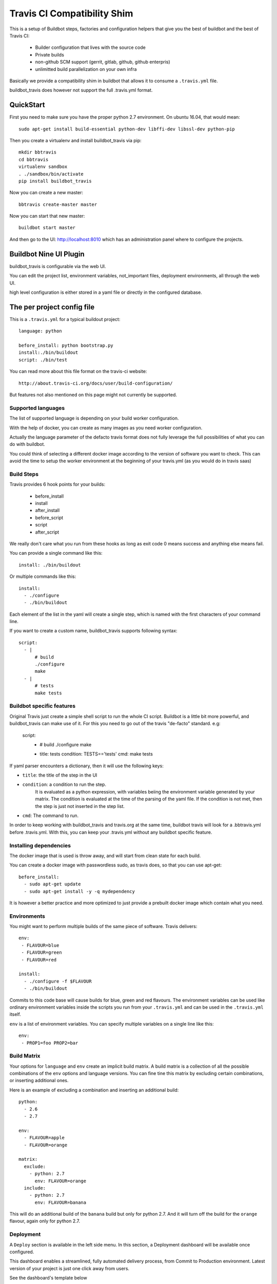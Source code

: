 ============================
Travis CI Compatibility Shim
============================

This is a setup of Buildbot steps, factories and configuration helpers that
give you the best of buildbot and the best of Travis CI:

 * Builder configuration that lives with the source code
 * Private builds
 * non-github SCM support (gerrit, gitlab, github, github enterpris)
 * unlimitted build parallelization on your own infra


Basically we provide a compatibility shim in buildbot that allows it to consume a ``.travis.yml`` file.

buildbot_travis does however not support the full .travis.yml format.

|travis-badge|_ |codecov-badge|_


.. |travis-badge| image:: https://travis-ci.org/buildbot/buildbot_travis.svg?branch=master
.. _travis-badge: https://travis-ci.org/buildbot/buildbot_travis
.. |codecov-badge| image:: http://codecov.io/github/buildbot/buildbot_travis/coverage.svg?branch=master
.. _codecov-badge: http://codecov.io/github/buildbot/buildbot_travis?branch=master


QuickStart
==========

First you need to make sure you have the proper python 2.7 environment. On ubuntu 16.04, that would mean::

    sudo apt-get install build-essential python-dev libffi-dev libssl-dev python-pip

Then you create a virtualenv and install buildbot_travis via pip::

    mkdir bbtravis
    cd bbtravis
    virtualenv sandbox
    . ./sandbox/bin/activate
    pip install buildbot_travis

Now you can create a new master::

    bbtravis create-master master

Now you can start that new master::

    buildbot start master

And then go to the UI: http://localhost:8010  which has an administration panel where to configure the projects.


Buildbot Nine UI Plugin
=======================

buildbot_travis is configurable via the web UI.

You can edit the project list, environment variables, not_important files, deployment environments, all through the web UI.

high level configuration is either stored in a yaml file or directly in the configured database.

The per project config file
===========================

This is a ``.travis.yml`` for a typical buildout project::

    language: python

    before_install: python bootstrap.py
    install:./bin/buildout
    script: ./bin/test

You can read more about this file format on the travis-ci website::

    http://about.travis-ci.org/docs/user/build-configuration/

But features not also mentioned on this page might not currently be supported.


Supported languages
-------------------

The list of supported language is depending on your build worker configuration.

With the help of docker, you can create as many images as you need worker configuration.


Actually the language parameter of the defacto travis format does not fully leverage the full possibilities of what you can do with buildbot.

You could think of selecting a different docker image according to the version of software you want to check.
This can avoid the time to setup the worker environment at the beginning of your travis.yml (as you would do in travis saas)


Build Steps
-----------

Travis provides 6 hook points for your builds:

 * before_install
 * install
 * after_install
 * before_script
 * script
 * after_script

We really don't care what you run from these hooks as long as exit code 0 means
success and anything else means fail.

You can provide a single command like this::

    install: ./bin/buildout

Or multiple commands like this::

    install:
      - ./configure
      - ./bin/buildout

Each element of the list in the yaml will create a single step, which is named with the first characters of your command line.

If you want to create a custom name, buildbot_travis supports following syntax::

    script:
      - |
          # build
          ./configure
          make
      - |
          # tests
          make tests


Buildbot specific features
--------------------------

Original Travis just create a simple shell script to run the whole CI script.
Buildbot is a little bit more powerful, and buildbot_travis can make use of it.
For this you need to go out of the travis "de-facto" standard. e.g:

    script:
      - |
          # build
          ./configure
          make

      - title: tests
        condition: TESTS=='tests'
        cmd: make tests

If yaml parser encounters a dictionary, then it will use the following keys:

* ``title``: the title of the step in the UI
* ``condition``: a condition to run the step.
   It is evaluated as a python expression, with variables beiing the environment variable generated by your matrix.
   The condition is evaluated at the time of the parsing of the yaml file.
   If the condition is not met, then the step is just not inserted in the step list.
* ``cmd``: The command to run.

In order to keep working with buildbot_travis and travis.org at the same time, buildbot travis will look for a .bbtravis.yml before .travis.yml.
With this, you can keep your .travis.yml without any buildbot specific feature.

Installing dependencies
-----------------------

The docker image that is used is throw away, and will start from clean state for each build.

You can create a docker image with passwordless sudo, as travis does, so that you can use apt-get::

    before_install:
      - sudo apt-get update
      - sudo apt-get install -y -q mydependency

It is however a better practice and more optimized to just provide a prebuilt docker image which contain what you need.


Environments
------------

You might want to perform multiple builds of the same piece of software. Travis
delivers::

    env:
     - FLAVOUR=blue
     - FLAVOUR=green
     - FLAVOUR=red

    install:
      - ./configure -f $FLAVOUR
      - ./bin/buildout

Commits to this code base will cause builds for blue, green and red flavours.
The environment variables can be used like ordinary environment variables
inside the scripts you run from your ``.travis.yml`` and can be used in the
``.travis.yml`` itself.

``env`` is a list of environment variables. You can specify multiple variables
on a single line like this::

    env:
     - PROP1=foo PROP2=bar


Build Matrix
------------

Your options for ``language`` and ``env`` create an implicit build matrix. A
build matrix is a collection of all the possible combinations of the ``env``
options and language versions. You can fine tine this matrix by excluding
certain combinations, or inserting additional ones.

Here is an example of excluding a combination and inserting an additional
build::

      python:
        - 2.6
        - 2.7

      env:
        - FLAVOUR=apple
        - FLAVOUR=orange

      matrix:
        exclude:
          - python: 2.7
            env: FLAVOUR=orange
        include:
          - python: 2.7
            env: FLAVOUR=banana

This will do an additional build of the ``banana`` build but only for python
2.7. And it will turn off the build for the ``orange`` flavour, again only
for python 2.7.


Deployment
----------

A ``Deploy`` section is available in the left side menu. In this section, a Deployment dashboard will be
available once configured.

This dashboard enables a streamlined, fully automated delivery process, from Commit to Production environment.
Latest version of your project is just one click away from users.

See the dashboard's template below

    ==============   =========    =========    =========    =========
     DELIVERABLES                         STAGES                         
    --------------   ------------------------------------------------
     (projects)        COMMIT        DEV          QA           PROD   
    ==============   =========    =========    =========    =========
     Deliverable A    GIT rev      1.2.3        GIT tag      GIT tag  
    ==============   =========    =========    =========    =========

For example, the version 1.2.3 (specified thanks to a GIT tag) of deliverable A is deployed in DEV stage.
     
Here are the 5 steps to setup a Deployment dashboard in Buildbot Travis.

1) A ``Deployment`` section is available in the ``Settings`` section.
   In this section, the ``Deployment Environment(s)`` is the list of target environments (or Stages)
   where deliverables are going to be deployed.
   These environments should be sorted following your development process definition.
   Example::

       COMMIT (merged dev), DEV, QA, PROD
       BEWARE!The first column is reserved for COMMIT stage so you do not need to define it in the Stages list.

2) Go to the ``Deploy`` section in the left side menu. You should see a Deployment dashboard like the above example.
   The Stages should be the same as the ones defined in 1).

3) Go to the ``Settings/Projects`` section. Add corresponding Stages to the different projects in the Stages field.
   Stages can be a subset of the Stages defined in 2).

4) You should see a fully configured Deployment dashboard with all the deliverables, Stages, GIT revisions and GIT
   tags. GIT revisions and GIT tags are available in dropdown lists. When you select a specific version, a pop_up
   window appears to launch the deployment procedure in the specific stage.

5) To enable push button deployments, you need to define the deployment procedures.
   Create deployment scripts and update the script and/or after_script sections of the ``.travis.yml`` file
   of each deliverable.
   
   Example::

    after_script:
       - |
         # Deployment
           python ./deploy.py --repo "${repository}" --stage "${stage}" --version "${version}";

           ${repository} is the URL of the project's (or deliverable's) repo.
           ${stage} is the retrieved from the Deployment dashboard.
           ${version} is retrieved from the Deployment dashboard.

How it works
============

The basic behaviour is:

 * Commit is picked up (polling by default, with additional triggers via
   ``/change_hook/poller?poller=pollername`` web hook

 * Build is scheduled on a 'spawner' builder - this is a builder configured to
   use an ordinary slave

 * Checkout occurs - for the purposes of acquiring the ``.travis.yml`` rather
   than for actually performing a build

 * 'spawner' triggers a build on a 'job' builder for each environment in the
   build matrix defined in ``.travis.yml``

 * 'job' builder does a single build in a clean latent buildslave (VM or docker)

 * ``setup-steps`` step dynamically appends ShellCommand steps based on
   contents of ``.travis.yml``

 * when job is over VM orcontainer is thrown away.

 * The 'spawner' build acts as a way of aggregating the build results in a
   single pass/fail status.

 * MailNotifier subclass uses ``.travis.yml`` found in build history so that
   recipients list and whether or not to mail can be adapted accordingly.
   XXX: this needs to be adapted for nine


CommandLine
===========
``buildbot_travis`` package comes with a ``bbtravis`` command line utility.

This utility is useful to test travis.yml locally without pushing it to the CI.
It allows to test either the travis.yml and the docker image used to run the workers.
It allows to run only the part of the matrix that you are working on

Example::

    bbtravis run -d tardyp/metabbotcfg  -j8 TESTS=trial TWISTED=latest

This will run the resulting tests in parallel using docker image tagged tardyp/metabbotcfg and will filter only the matrix environment with TESTS=='trial' and TWISTED=='latest'

UI is using urwid console UI framework, and will split the terminal into several terminal showing each matrix run.
You can scroll using mouse wheel, and click to zoom and get more details.

TODO
====

This special branch is the nine port of buildbot_travis.
Compared to previous version following features are not yet available

* Custom MailNotifier needs to be adapted for nine data api, in order to get the .travis.yml configuration
* mergerequest should be adapted to the new collapseRequest api
* SVN shall be validated (only git has been tested so far)
* metrics facility is not really specific to travis, and should be available in buildbot master directly
* nextBuild feature shall be reimplemented: allowed to avoid running a spawner when no '-job' slave is available

Compared to original Travis format, here is a non-exaustive list of features known not to be supported

* after_success, after_failure. Not implemented, but easy to add.
* deploy. Deployment step would have to happen after all the matrix subbuilds are succeed


Deploying
=========

"example" directory is available for easy to use example.


Deploying in hyper
===================

::

    IP=<yourFIPaddress>
    container=`hyper run -d -e buildbotURL=http://$IP/ -p 0.0.0.0:9989:9989 -p 0.0.0.0:80:8010 tardyp/buildbot_travis:hyper`
    hyper fip attach $IP $container
    echo go to http://$IP/#/bbtravis/config/workers


And configure your hyper keys in the default hyper worker
You should also configure an authentication plugin in order to protect those keys.
